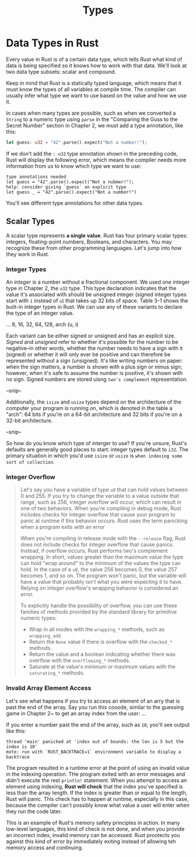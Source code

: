#+title: Types

* Data Types in Rust
Every value in Rust is of a certain data type, which tells Rust
what kind of data is being specified
so it knows how to work with that data.
We'll look at two data type subsets: scalar and compound.

Keep in mind that Rust is a statically typed language, which means that it must know the types of all variables at compile time.
The compiler can usually infer what type we want to use based on the value
and how we use it.

In cases when many types are possible, such as when we converted a ~String~ to a numeric type using ~parse~ in the "Comparing the Guss to the Secret Number" section in Chapter 2, we must add a type annotation, like this:
#+begin_src rust
let guess: u32 = "42".parse().expect("Not a number!");
#+end_src

If we don't add the ~: u32~ type annotation shown in the preceding code, Rust will display the following error, which means the compiler needs more information from us to know which type we want to use:

#+RESULTS:
: type annotations needed
: let guess = "42".parse().expect("Not a nubmer!");
: help: consider giving `guess` an explicit type
: let guess _ = "42".parse().expect("Not a number!")

You'll see different type annotations for other data types.

** Scalar Types
A scalar type represents *a single value*.
Rust has four primary scalar types: integers, floating-point numbers, Booleans, and characters.
You may recognize these from other programming languages.
Let's jump into how they work in Rust.
*** Integer Types
An /integer/ is a number without a fractional component.
We used one integer type in Chapter 2, the ~u32~ type.
This type declaration indicates that the value it's associated with should be unsigned integer (signed integer types start with ~i~ instead of ~u~) that takes up 32 bits of space.
Table 3-1 shows the built-in integer types in Rust.
We can use any of these variants to declare the type of an integer value.

... 8, 16, 32, 64, 128, arch (u, i)

Each variant can be either signed or unsigned and has an explicit size.
/Signed/ and /unsigned/ refer to whether it's possible for the number to be negative--in other words, whether the number needs to have a sign with it (signed) or whether it will only ever be positive and can therefore be represented without a sign (unsigned).
It's like writing numbers on paper: when the sign matters, a number is shown with a plus sign or minus sign; however, when it's safe to assume the number is positive, it's shown with no sign.
Signed numbers are stored uisng ~two's complement~ representation.

--snip--

Additionally, the ~isize~ and ~usize~ types depend on the architecture of the computer your program is running on, which is denoted in the table a "arch": 64 bits if you're on a 64-bit architecture and 32 bits if you're on a 32-bit architecture.

--snip--

So how do you know which type of interger to use?
If you're unsure, Rust's defaults are generally good places to start: integer types default to ~i32~.
The primary situation in which you'd use ~isize~ or ~usize~ is =when indexing some sort of collection=.

*** Integer Overflow
#+begin_quote
Let's say you have a variable of type ~u8~ that can hold values between 0 and 255.
If you try to change the variable to a value outside that range, such as 256, integer overflow will occur, which can result in one of two behaviors.
When you're compiling in debug mode, Rust includes checks for integer overflow that cause your program to panic at runtime if this behavior occurs.
Rust uses the term panicking when a program exits with an error

When you're compiling in release mode with the ~--release~ flag, Rust does not include checks for integer overflow that cause panics.
Instead, if overflow occurs, Rust performs two's complement wrapping.
In short, values greater than the maximum value the type can hold "wrap around" to the minimum of the values the type can hold.
In the case of a ~u8~, the value 256 becomes 0, the value 257 becomes 1, and so on.
The program won't panic, but the variable will have a value that probably isn't what you were expecting it to have.
Relying on integer overflow's wrapping behavior is considered an error.

To explicitly handle the possibility of overflow, you can use these families of methods provided by the standard library for primitive numeric types:

- Wrap in all modes with the ~wrapping_*~ methods, such as ~wrapping_add~.
- Return the ~None~ value if there is overflow with the ~checked_*~ methods.
- Return the value and a boolean indicating whether there was overflow with the ~overflowing_*~ methods.
- Saturate at the value's minimum or maximum values with the ~saturating_*~ methods.
#+end_quote

*** Invalid Array Element Access
Let's see what happens if you try to access an element of an arry that is past the end of the array.
Say you run this cooode, similar to the guessing game in Chapter 2~ to get an array index from the user:
...

If you enter a number past the end of the array, such as ~10~, yoo'll see output like this:
#+RESULT
: thread 'main' panicked at 'index out of bounds: the len is 5 but the index is 10'
: mote: run with `RUST_BACKTRACE=1` environment variable to display a backtrace

The program resulted in a runtime error at the point of using an invalid value in the indexing operation.
THe program exited with an error messages and didn't execute the rest ~println!~ statement.
When you attempt to access an element using indexing, *Rust will check* that the index you've specified is less than the array length.
If the index is greater than or equal to the length, Rust will panic.
This check has to happen at runtime, especially in this case, because the compiler can't possibly know what value a user will enter when they run the code later.

This is an example of Rust's memory safety principles in action.
In many low-level languages, this kind of check is not done, and when you provide an incorrect index, invalid memory can be accessed.
Rust prootects you against this kind of error by immediately exiting instead of allowing teh memory access and continuing.
